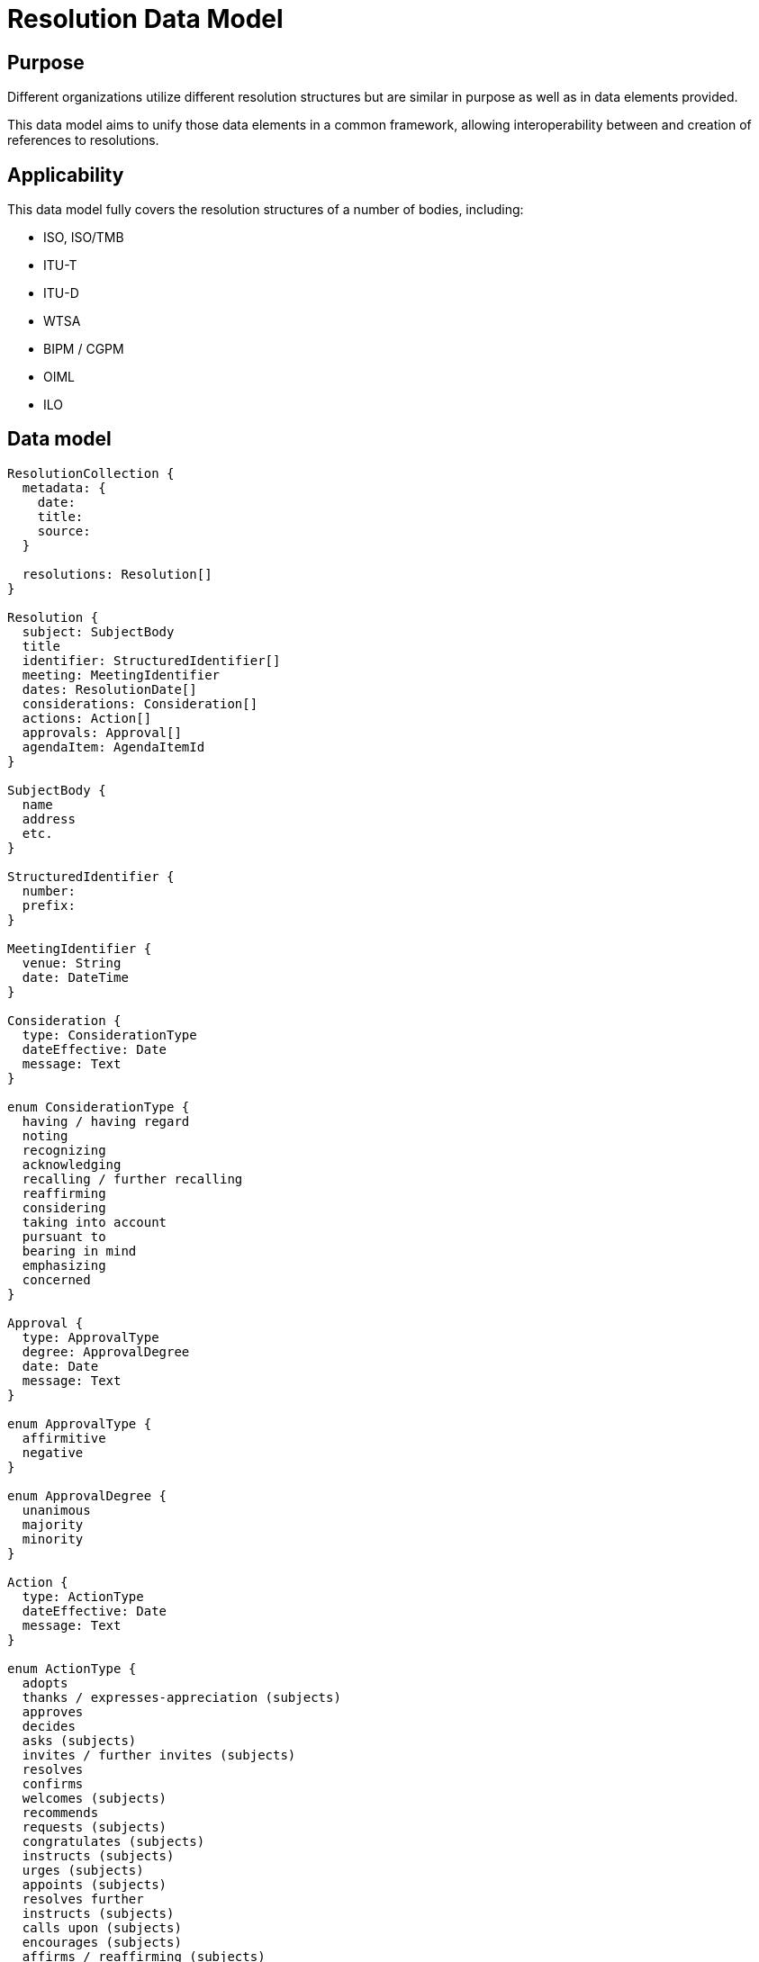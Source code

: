 = Resolution Data Model

== Purpose

Different organizations utilize different resolution structures
but are similar in purpose as well as in data elements provided.

This data model aims to unify those data elements in a common
framework, allowing interoperability between and creation of
references to resolutions.


== Applicability

This data model fully covers the resolution structures of a
number of bodies, including:

* ISO, ISO/TMB
* ITU-T
* ITU-D
* WTSA
* BIPM / CGPM
* OIML
* ILO


== Data model

[source]
----
ResolutionCollection {
  metadata: {
    date:
    title:
    source:
  }

  resolutions: Resolution[]
}

Resolution {
  subject: SubjectBody
  title
  identifier: StructuredIdentifier[]
  meeting: MeetingIdentifier
  dates: ResolutionDate[]
  considerations: Consideration[]
  actions: Action[]
  approvals: Approval[]
  agendaItem: AgendaItemId
}

SubjectBody {
  name
  address
  etc.
}

StructuredIdentifier {
  number:
  prefix:
}

MeetingIdentifier {
  venue: String
  date: DateTime
}

Consideration {
  type: ConsiderationType
  dateEffective: Date
  message: Text
}

enum ConsiderationType {
  having / having regard
  noting
  recognizing
  acknowledging
  recalling / further recalling
  reaffirming
  considering
  taking into account
  pursuant to
  bearing in mind
  emphasizing
  concerned
}

Approval {
  type: ApprovalType
  degree: ApprovalDegree
  date: Date
  message: Text
}

enum ApprovalType {
  affirmitive
  negative
}

enum ApprovalDegree {
  unanimous
  majority
  minority
}

Action {
  type: ActionType
  dateEffective: Date
  message: Text
}

enum ActionType {
  adopts
  thanks / expresses-appreciation (subjects)
  approves
  decides
  asks (subjects)
  invites / further invites (subjects)
  resolves
  confirms
  welcomes (subjects)
  recommends
  requests (subjects)
  congratulates (subjects)
  instructs (subjects)
  urges (subjects)
  appoints (subjects)
  resolves further
  instructs (subjects)
  calls upon (subjects)
  encourages (subjects)
  affirms / reaffirming (subjects)
}

enum ResolutionDate {
  adoption
  drafted
  discussed
}

ResolutionRelationship {
  // (this resolution is an annex to an original resolution)
  annexOf: StructuredIdentifier[]
  hasAnnex: StructuredIdentifier[]
  updates: StructuredIdentifier[]
  // Considering the previous resolution 1234
  refines: StructuredIdentifier[]
  replaces/obsoletes: StructuredIdentifier[]
  considers: StructuredIdentifier[]
}
----


== YAML representation

=== Resolution collection

The YAML representation of the data model is as follows.

[source,yaml]
----
metadata:
  title: Resolutions of the 38th plenary meeting of ISO/TC 154
  date: 2019-10-17
  source: ISO/TC 154 Secretariat
resolutions:
  - category: Resolutions related to JWG 1
    dates: 2019/10/17
    ...
----

=== Resolution (single)

[source,yaml]
----
category: Resolutions related to JWG 1
dates:
  - 2019-10-17
subject: ISO/TC 154
title: "Adoption of NWIP ballot for ISO/PWI 9735-11 “Electronic data..."
identifier: 2019-01
considerations:
  - type: considering
    date_effective: 2019-10-17
    message: considering the voting result ...

  - type: considering
    date_effective: 2019-10-17
    message: considering the importance of ...

  - type: considering
    date_effective: 2019-10-17
    message: considering the request from JWG1...

approvals:
  - type: affirmative
    degree: unanimous
    message: The resolution was taken by unanimity.

actions:
  - type: resolves
    date_effective: 2019-10-17
    message: resolves to submit ISO 9735-11...
----

